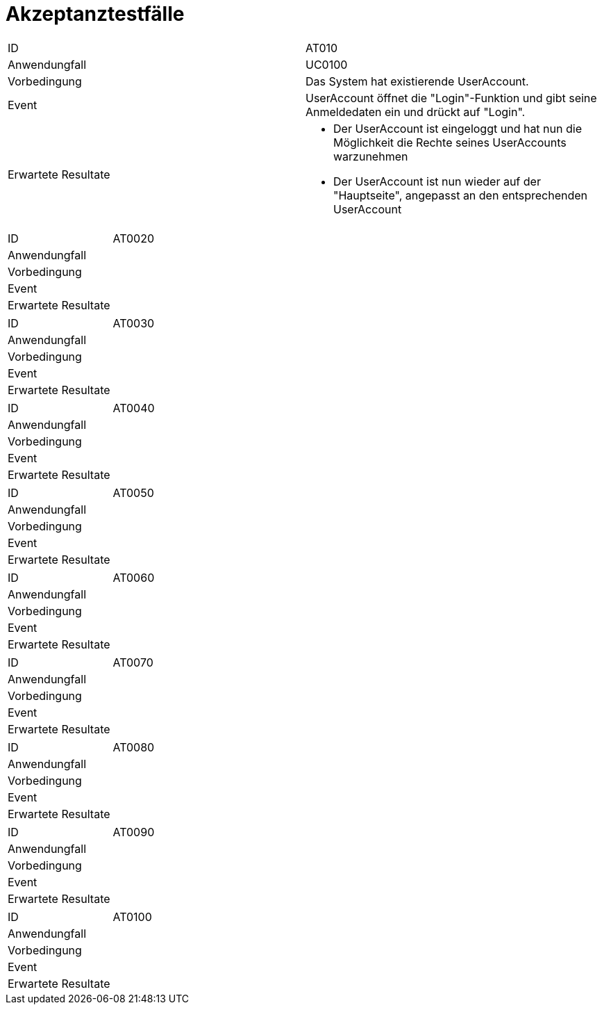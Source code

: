 = Akzeptanztestfälle

|===
|ID                   |AT010
|Anwendungfall        |UC0100
|Vorbedingung         |Das System hat existierende UserAccount.
|Event                |UserAccount öffnet die "Login"-Funktion und gibt seine Anmeldedaten ein und drückt auf "Login".
|Erwartete Resultate a| 
- Der UserAccount ist eingeloggt und hat nun die Möglichkeit die Rechte seines UserAccounts warzunehmen
- Der UserAccount ist nun wieder auf der "Hauptseite", angepasst an den entsprechenden UserAccount
|===

|===
|ID|AT0020
|Anwendungfall|
|Vorbedingung|
|Event|
|Erwartete Resultate|
|===

|===
|ID|AT0030
|Anwendungfall|
|Vorbedingung|
|Event|
|Erwartete Resultate|
|===

|===
|ID|AT0040
|Anwendungfall|
|Vorbedingung|
|Event|
|Erwartete Resultate|
|===

|===
|ID|AT0050
|Anwendungfall|
|Vorbedingung|
|Event|
|Erwartete Resultate|
|===

|===
|ID|AT0060
|Anwendungfall|
|Vorbedingung|
|Event|
|Erwartete Resultate|
|===

|===
|ID|AT0070
|Anwendungfall|
|Vorbedingung|
|Event|
|Erwartete Resultate|
|===

|===
|ID|AT0080
|Anwendungfall|
|Vorbedingung|
|Event|
|Erwartete Resultate|
|===

|===
|ID|AT0090
|Anwendungfall|
|Vorbedingung|
|Event|
|Erwartete Resultate|
|===

|===
|ID|AT0100
|Anwendungfall|
|Vorbedingung|
|Event|
|Erwartete Resultate|
|===
